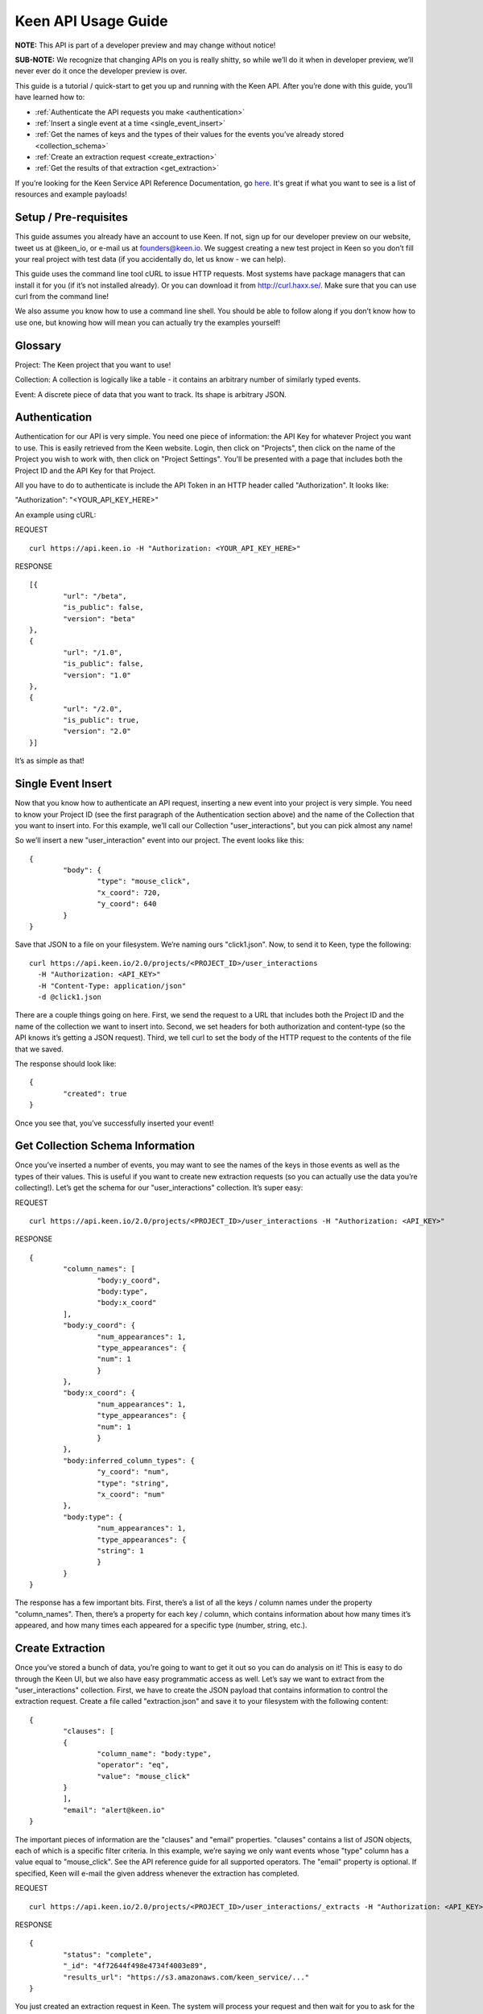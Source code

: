 Keen API Usage Guide 
===============
**NOTE:** This API is part of a developer preview and may change without notice!

**SUB-NOTE:** We recognize that changing APIs on you is really shitty, so while we’ll do it when in developer preview, we’ll never ever do it once the developer preview is over.

This guide is a tutorial / quick-start to get you up and running with the Keen API. After you’re done with this guide, you’ll have learned how to:

* :ref:`Authenticate the API requests you make <authentication>`
* :ref:`Insert a single event at a time <single_event_insert>`
* :ref:`Get the names of keys and the types of their values for the events you’ve already stored <collection_schema>`
* :ref:`Create an extraction request <create_extraction>`
* :ref:`Get the results of that extraction <get_extraction>`

If you’re looking for the Keen Service API Reference Documentation, go `here <https://keen.io/documentation/service-api-reference>`_. It's great if what you want to see is a list of resources and example payloads!

====================== 
Setup / Pre-requisites 
======================
This guide assumes you already have an account to use Keen. If not, sign up for our
developer preview on our website, tweet us at @keen_io, or e-mail us at founders@keen.io.
We suggest creating a new test project in Keen so you don’t fill your real project with
test data (if you accidentally do, let us know - we can help).

This guide uses the command line tool cURL to issue HTTP requests. Most systems have
package managers that can install it for you (if it’s not installed already). Or you can
download it from http://curl.haxx.se/. Make sure that you can use curl from the command
line!

We also assume you know how to use a command line shell. You should be able to follow
along if you don’t know how to use one, but knowing how will mean you can actually try the
examples yourself!

======== 
Glossary 
========
Project: The Keen project that you want to use!

Collection: A collection is logically like a table - it contains an arbitrary number of similarly typed events.

Event: A discrete piece of data that you want to track. Its shape is arbitrary JSON.


.. _authentication:

============== 
Authentication 
==============
Authentication for our API is very simple. You need one piece of information: the API Key for whatever Project you want to use. This is easily retrieved from the Keen website. Login, then click on "Projects", then click on the name of the Project you wish to work with, then click on "Project Settings". You’ll be presented with a page that includes both the Project ID and the API Key for that Project.

All you have to do to authenticate is include the API Token in an HTTP header called "Authorization". It looks like:

"Authorization": "<YOUR_API_KEY_HERE>"

An example using cURL:

REQUEST

::
	
	curl https://api.keen.io -H "Authorization: <YOUR_API_KEY_HERE>"

RESPONSE

::

	[{
   		"url": "/beta",
   		"is_public": false,
   		"version": "beta"
	},
	{
   		"url": "/1.0",
   		"is_public": false,
   		"version": "1.0"
	},
	{
   		"url": "/2.0",
   		"is_public": true,
   		"version": "2.0"
	}]

It’s as simple as that!

.. _single_event_insert:

=================== 
Single Event Insert 
===================

Now that you know how to authenticate an API request, inserting a new event into your project is very simple. You need to know your Project ID (see the first paragraph of the Authentication section above) and the name of the Collection that you want to insert into. For this example, we’ll call our Collection "user_interactions", but you can pick almost any name!

So we’ll insert a new "user_interaction" event into our project. The event looks like this:

::

	{
		"body": {
			"type": "mouse_click",
			"x_coord": 720,
			"y_coord": 640
		}
	}

Save that JSON to a file on your filesystem. We’re naming ours "click1.json". Now, to send it to Keen, type the following: 

::

	curl https://api.keen.io/2.0/projects/<PROJECT_ID>/user_interactions
  	  -H "Authorization: <API_KEY>"
  	  -H "Content-Type: application/json"
 	  -d @click1.json
    
There are a couple things going on here. First, we send the request to a URL that includes both the Project ID and the name of the collection we want to insert into. Second, we set headers for both authorization and content-type (so the API knows it’s getting a JSON request). Third, we tell curl to set the body of the HTTP request to the contents of the file that we saved.

The response should look like:  

::

	{
		"created": true
	}

Once you see that, you’ve successfully inserted your event! 

.. _collection_schema:

================================= 
Get Collection Schema Information
=================================

Once you’ve inserted a number of events, you may want to see the names of the keys in those events as well as the types of their values. This is useful if you want to create new extraction requests (so you can actually use the data you’re collecting!). Let’s get the schema for our "user_interactions" collection. It’s super easy:

REQUEST

::

	curl https://api.keen.io/2.0/projects/<PROJECT_ID>/user_interactions -H "Authorization: <API_KEY>"

RESPONSE

::

	{
    		"column_names": [
        		"body:y_coord",
        		"body:type",
        		"body:x_coord"
    		],
    		"body:y_coord": {
        		"num_appearances": 1,
        		"type_appearances": {
            		"num": 1
        		}
    		},
    		"body:x_coord": {
        		"num_appearances": 1,
        		"type_appearances": {
            		"num": 1
        		}
    		},
    		"body:inferred_column_types": {
        		"y_coord": "num",
        		"type": "string",
        		"x_coord": "num"
    		},
    		"body:type": {
        		"num_appearances": 1,
        		"type_appearances": {
            		"string": 1
        		}
    		}
	}
The response has a few important bits. First, there’s a list of all the keys / column names under the property "column_names". Then, there’s a property for each key / column, which contains information about how many times it’s appeared, and how many times each appeared for a specific type (number, string, etc.). 

.. _create_extraction:

================= 
Create Extraction 
=================

Once you’ve stored a bunch of data, you’re going to want to get it out so you can do analysis on it! This is easy to do through the Keen UI, but we also have easy programmatic access as well. Let’s say we want to extract from the "user_interactions" collection. First, we have to create the JSON payload that contains information to control the extraction request. Create a file called "extraction.json" and save it to your filesystem with the following content:

::

	{
    		"clauses": [
    		{
        		"column_name": "body:type",
        		"operator": "eq",
        		"value": "mouse_click"
    		}
    		],
    		"email": "alert@keen.io"
	}

The important pieces of information are the "clauses" and "email" properties. "clauses" contains a list of JSON objects, each of which is a specific filter criteria. In this example, we’re saying we only want events whose "type" column has a value equal to "mouse_click". See the API reference guide for all supported operators. The "email" property is optional. If specified, Keen will e-mail the given address whenever the extraction has completed.

REQUEST

::

	curl https://api.keen.io/2.0/projects/<PROJECT_ID>/user_interactions/_extracts -H "Authorization: <API_KEY>" -d @extraction.json

RESPONSE

::
	
	{
    		"status": "complete",
    		"_id": "4f72644f498e4734f4003e89",
    		"results_url": "https://s3.amazonaws.com/keen_service/..."
	}
	
You just created an extraction request in Keen. The system will process your request and then wait for you to ask for the results when you’re ready. Make note of the "_id" property! It’s important!

.. _get_extraction:

====================== 
Get Extraction Results 
======================

Now that you’ve created an extraction, you want to get the results. For this, you’ll need the ID of the extraction request you created (see previous example). Example:

REQUEST

::

	curl https://api.keen.io/2.0/projects/<PROJECT_ID>/user_interactions/_extracts/<EXTRACTION_ID> -H "Authorization: <API_KEY>"

RESPONSE

::

	{
    		"status": "complete",
    		"_id": "4f72644f498e4734f4003e89",
    		"results_url": "https://s3.amazonaws.com/keen_service/..."
	}

Your results have been saved to S3. Simply copy and paste the value from "results_url" to a browser and they will download to your computer.